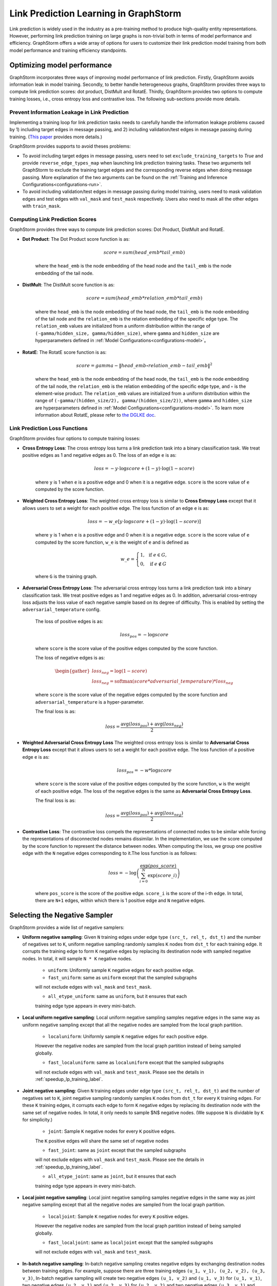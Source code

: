 .. _link_prediction_usage:

Link Prediction Learning in GraphStorm
=========================================
Link prediction is widely used in the industry as a pre-training method to produce high-quality entity representations. However, performing link
prediction training on large graphs is non-trivial both in terms of model
performance and efficiency. GraphStorm offers a wide array of options for users
to customize their link prediction model training from both model performance
and training efficiency standpoints.

Optimizing model performance
----------------------------
GraphStorm incorporates three ways of improving model performance of link
prediction. Firstly, GraphStorm avoids information leak in model training.
Secondly, to better handle heterogeneous graphs, GraphStorm provides three ways
to compute link prediction scores: dot product, DistMult and RotatE.
Thirdly, GraphStorm provides two options to compute training losses, i.e.,
cross entropy loss and contrastive loss. The following sub-sections provide more details.

Prevent Information Leakage in Link Prediction
^^^^^^^^^^^^^^^^^^^^^^^^^^^^^^^^^^^^^^^^^^^^^^^
Implementing a training loop for link prediction tasks needs to carefully handle the information leakage problems caused by 1) including target edges in message passing, and 2) including validation/test edges in message passing during training. (`This paper <https://arxiv.org/pdf/2306.00899.pdf>`_ provides more details.)

GraphStorm provides supports to avoid theses problems:

* To avoid including target edges in message passing, users need to set ``exclude_training_targets`` to `True` and provide ``reverse_edge_types_map`` when launching link prediction training tasks. These two arguments tell GraphStorm to exclude the training target edges and the corresponding reverse edges when doing message passing. More explanation of the two arguments can be found on the :ref:`Training and Inference Configurations<configurations-run>`.

* To avoid including validation/test edges in message passing during model training, users need to mask validation edges and test edges with ``val_mask`` and ``test_mask`` respectively. Users also need to mask all the other edges with ``train_mask``.


.. _link-prediction-score-func:

Computing Link Prediction Scores
^^^^^^^^^^^^^^^^^^^^^^^^^^^^^^^^
GraphStorm provides three ways to compute link prediction scores: Dot Product, DistMult and RotatE.

* **Dot Product**: The Dot Product score function is as:

    .. math::
            score = sum(head\_emb * tail\_emb)

    where the ``head_emb`` is the node embedding of the head node and
    the ``tail_emb`` is the node embedding of the tail node.

* **DistMult**: The DistMult score function is as:

    .. math::
        score = sum(head\_emb * relation\_emb * tail\_emb)

    where the ``head_emb`` is the node embedding of the head node,
    the ``tail_emb`` is the node embedding of the tail node and
    the ``relation_emb`` is the relation embedding of the specific edge type.
    The ``relation_emb`` values are initialized from a uniform distribution
    within the range of ``(-gamma/hidden_size, gamma/hidden_size)``,
    where ``gamma`` and ``hidden_size`` are hyperparameters defined in
    :ref:`Model Configurations<configurations-model>`。

* **RotatE**: The RotatE score function is as:

    .. math::
        score = gamma - \|head\_emb \circ relation\_emb - tail\_emb\|^2

    where the ``head_emb`` is the node embedding of the head node,
    the ``tail_emb`` is the node embedding of the tail node,
    the ``relation_emb`` is the relation embedding of the specific edge type,
    and :math:`\circ` is the element-wise product.
    The ``relation_emb`` values are initialized from a uniform distribution
    within the range of ``(-gamma/(hidden_size/2), gamma/(hidden_size/2))``,
    where ``gamma`` and ``hidden_size`` are hyperparameters defined in
    :ref:`Model Configurations<configurations-model>`.
    To learn more information about RotatE, please refer to `the DGLKE doc <https://dglke.dgl.ai/doc/kg.html#rotatee>`__.

.. _link_prediction_loss:

Link Prediction Loss Functions
^^^^^^^^^^^^^^^^^^^^^^^^^^^^^^
GraphStorm provides four options to compute training losses:

* **Cross Entropy Loss**: The cross entropy loss turns a link prediction task into a binary classification task. We treat positive edges as 1 and negative edges as 0. The loss of an edge ``e`` is as:

    .. math::

        loss = - y \cdot \log score + (1 - y) \cdot \log (1 - score)

    where ``y`` is 1 when ``e`` is a positive edge and 0 when it is a negative edge. ``score`` is the score value of ``e`` computed by the score function.

* **Weighted Cross Entropy Loss**: The weighted cross entropy loss is similar to **Cross Entropy Loss** except that it allows users to set a weight for each positive edge. The loss function of an edge ``e`` is as:

    .. math::

        loss = - w\_e \left[ y \cdot \log score + (1 - y) \cdot \log (1 - score) \right]

    where ``y`` is 1 when ``e`` is a positive edge and 0 when it is a negative edge. ``score`` is the score value of ``e`` computed by the score function, ``w_e`` is the weight of ``e`` and is defined as

    .. math::

        w\_e = \left \{
        \begin{array}{lc}
            1,  & \text{ if } e \in G, \\
            0,  & \text{ if } e \notin G
        \end{array}
        \right.

    where ``G`` is the training graph.


* **Adversarial Cross Entropy Loss**: The adversarial cross entropy loss turns a link prediction task into a binary classification task. We treat positive edges as 1 and negative edges as 0. In addition, adversarial cross-entropy loss adjusts the loss value of each negative sample based on its degree of difficulty. This is enabled by setting the ``adversarial_temperature`` config.

    The loss of positive edges is as:

    .. math::

        loss_{pos} = - \log score

    where ``score`` is the score value of the positive edges computed by the score function.

    The loss of negative edges is as:

    .. math::

        \begin{gather*}
        loss_{neg} = \log (1 - score) \\
        loss_{neg} = \mathrm{softmax}(score * adversarial\_temperature) * loss_{neg}
        \end{gather*}

    where ``score`` is the score value of the negative edges computed by the score function and ``adversarial_temperature`` is a hyper-parameter.

    The final loss is as:

    .. math::

        loss = \dfrac{\mathrm{avg}(loss_{pos}) + \mathrm{avg}(loss_{neg})}{2}

* **Weighted Adversarial Cross Entropy Loss**  The weighted cross entropy loss is similar to **Adversarial Cross Entropy Loss** except that it allows users to set a weight for each positive edge. The loss function of a positive edge ``e`` is as:

    .. math::

        loss_{pos} = - w * \log score

    where ``score`` is the score value of the positive edges computed by the score function, ``w`` is the weight of each positive edge. The loss of the negative edges is the same as **Adversarial Cross Entropy Loss**.

    The final loss is as:

    .. math::

        loss = \dfrac{\mathrm{avg}(loss_{pos}) + \mathrm{avg}(loss_{neg})}{2}

* **Contrastive Loss**: The contrastive loss compels the representations of connected nodes to be similar while forcing the representations of disconnected nodes remains dissimilar. In the implementation, we use the score computed by the score function to represent the distance between nodes. When computing the loss, we group one positive edge with the ``N`` negative edges corresponding to it.The loss function is as follows:

    .. math::

        loss = -\log \left( \dfrac{\exp(pos\_score)}{\sum_{i=0}^N \exp(score\_i)} \right)

    where ``pos_score`` is the score of the positive edge. ``score_i`` is the score of the i-th edge. In total, there are ``N+1`` edges, within which there is 1 positive edge and ``N`` negative edges.

Selecting the Negative Sampler
------------------------------
GraphStorm provides a wide list of negative samplers:

* **Uniform negative sampling**: Given ``N`` training edges under edge type ``(src_t, rel_t, dst_t)`` and the number of negatives set to ``K``, uniform negative sampling randomly samples ``K`` nodes from ``dst_t`` for each training edge. It corrupts the training edge to form ``K`` negative edges by replacing its destination node with sampled negative nodes. In total, it will sample ``N * K`` negative nodes.

    * ``uniform``: Uniformly sample ``K`` negative edges for each positive edge.

    * ``fast_uniform``: same as ``uniform`` except that the sampled subgraphs
    will not exclude edges with ``val_mask`` and ``test_mask``.

    * ``all_etype_uniform``: same as ``uniform``, but it ensures that each
    training edge type appears in every mini-batch.

* **Local uniform negative sampling**: Local uniform negative sampling samples negative edges in the same way as uniform negative sampling except that all the negative nodes are sampled from the local graph partition.

    * ``localuniform``: Uniformly sample ``K`` negative edges for each positive edge.
    However the negative nodes are sampled from the local graph partition
    instead of being sampled globally.

    * ``fast_localuniform``: same as ``localuniform`` except that the sampled subgraphs
    will not exclude edges with ``val_mask`` and ``test_mask``. Please see the details in :ref:`speedup_lp_training_label`.

* **Joint negative sampling**: Given ``N`` training edges under edge type ``(src_t, rel_t, dst_t)`` and the number of negatives set to ``K``, joint negative sampling randomly samples ``K`` nodes from ``dst_t`` for every ``K`` training edges. For these ``K`` training edges, it corrupts each edge to form ``K`` negative edges by replacing its destination node with the same set of negative nodes. In total, it only needs to sample $N$ negative nodes. (We suppose ``N`` is dividable by ``K`` for simplicity.)

    * ``joint``: Sample ``K`` negative nodes for every ``K`` positive edges.
    The ``K`` positive edges will share the same set of negative nodes

    * ``fast_joint``: same as ``joint`` except that the sampled subgraphs
    will not exclude edges with ``val_mask`` and ``test_mask``.
    Please see the details in :ref:`speedup_lp_training_label`.

    * ``all_etype_joint``: same as ``joint``, but it ensures that each
    training edge type appears in every mini-batch.

* **Local joint negative sampling**: Local joint negative sampling samples negative edges in the same way as joint negative sampling except that all the negative nodes are sampled from the local graph partition.

    * ``localjoint``: Sample ``K`` negative nodes for every ``K`` positive edges.
    However the negative nodes are sampled from the local graph partition
    instead of being sampled globally.

    * ``fast_localjoint``: same as ``localjoint`` except that the sampled subgraphs
    will not exclude edges with ``val_mask`` and ``test_mask``.

* **In-batch negative sampling**: In-batch negative sampling creates negative edges by exchanging destination nodes between training edges. For example, suppose there are three training edges ``(u_1, v_1), (u_2, v_2), (u_3, v_3)``, In-batch negative sampling will create two negative edges ``(u_1, v_2)`` and ``(u_1, v_3)`` for ``(u_1, v_1)``, two negative edges ``(u_2, v_1)`` and ``(u_2, v_3)`` for ``(u_2, v_2)`` and two negative edges ``(u_3, v_1)`` and ``(u_3, v_2)`` for ``(u_3, v_3)``. If the batch size is smaller than the number of negatives, either of the above three negative sampling methods can be used to sample extra negative edges.

    * ``inbatch_joint``: In-batch joint negative sampling.

.. _speedup_lp_training_label:

Speedup Link Prediction Training
^^^^^^^^^^^^^^^^^^^^^^^^^^^^^^^^^
GraphStorm relies on ``dgl.dataloading.MultiLayerNeighborSampler`` and
``train_mask`` to avoid sampling validation and test edges during training.
Basically, it only samples edges with ``train_mask`` set to be `True`. However,
the implementation is not efficient. To speedup graph sampling during link
prediction training, GraphStorm provides four link prediction dataloaders
(i.e., ``fast_uniform``, ``fast_joint``, ``fast_localuniform`` and
``fast_localjoint``) with more efficient implementation but less precise
neighbor sampling behavior. To be more specific, these dataloaders will do
neighbor sampling regardless of any masks in the beginning, and later remove
edges with  ``val_mask`` or ``test_mask`` set to be `True`. In theory, a sampled
subgraph may have less neighbor nodes than expected as some of them would be
removed. However, with a graph having hundreds of millions of edges (or more)
and small validation and test sets, e.g., each with less than 10% edges, the
impact is negligible.

With DGL 1.0.4, ``fast_localuniform`` dataloader can speedup 2.4X over ``localuniform`` dataloader on training a 2 layer RGCN on MAG dataset on four g5.48x instances.

Hard Negative sampling
-----------------------
GraphStorm provides support for users to define hard negative edges for a positive edge during Link Prediction training.
Currently, hard negative edges are constructed by replacing the destination nodes of edges with pre-defined hard negatives.
For example, given an edge (``src_pos``, ``dst_pos``) and its hard negative destination nodes ``hard_0`` and ``hard_1``, GraphStorm will construct two hard negative edges, i.e., (``src_pos``, ``hard_0``) and (``src_pos``, ``hard_1``).

The hard negatives are stored as edge features of the target edge type.
Users can provide the hard negatives for each edge type through ``train_etypes_negative_dstnode`` in the training config yaml.
For example, the following yaml block defines the hard negatives for edge type ``(src_type,rel_type0,dst_type)`` as the edge feature ``negative_nid_field_0`` and the hard negatives for edge type ``(src_type,rel_type1,dst_type)`` as the edge feature ``negative_nid_field_1``.

  .. code-block:: yaml

    train_etypes_negative_dstnode:
      - src_type,rel_type0,dst_type:negative_nid_field_0
      - src_type,rel_type1,dst_type:negative_nid_field_1

Users can also define the number of hard negatives to sample for each edge type during training though ``num_train_hard_negatives`` in the training config yaml.
For example, the following yaml block defines the number of hard negatives for edge type ``(src_type,rel_type0,dst_type)`` is 5 and the number of hard negatives for edge type ``(src_type,rel_type1,dst_type)`` is 10.

  .. code-block:: yaml

    num_train_hard_negatives:
      - src_type,rel_type0,dst_type:5
      - src_type,rel_type1,dst_type:10

Hard negative sampling can be used together with any link prediction negative sampler, such as ``uniform``, ``joint``, ``inbatch_joint``, etc.
By default, GraphStorm will sample hard negatives first to fulfill the requirement of ``num_train_hard_negatives`` and then sample random negatives to fulfill the requirement of ``num_negative_edges``.
In general, GraphStorm covers following cases:

- **Case 1** ``num_train_hard_negatives`` is larger or equal to ``num_negative_edges``. GraphStorm will only sample hard negative nodes.
- **Case 2** ``num_train_hard_negatives`` is smaller than ``num_negative_edges``. GraphStorm will randomly sample ``num_train_hard_negatives`` hard negative nodes from the hard negative set and then randomly sample ``num_negative_edges - num_train_hard_negatives`` negative nodes.
- **Case 3** GraphStorm supports cases when some edges do not have enough hard negatives provided by users. For example, the expected ``num_train_hard_negatives`` is 10, but an edge only have 5 hard negatives. In certain cases, GraphStorm will use all the hard negatives first and then randomly sample negative nodes to fulfill the requirement of ``num_train_hard_negatives``. Then GraphStorm will go back to **Case 1** or **Case 2**.

**Preparing graph data for hard negative sampling**

The gconstruct pipeline of GraphStorm provides support to load hard negative data from raw input.
Hard destination negatives can be defined through ``edge_dst_hard_negative`` transformation.
The ``feature_col`` field of ``edge_dst_hard_negative`` must stores the raw node ids of hard destination nodes.
The follwing example shows how to define a hard negative feature for edges with the relation ``(node1, relation1, node1)``:

  .. code-block:: json

    {
        ...
        "edges": [
            ...
            {
                "source_id_col":    "src",
                "dest_id_col":      "dst",
                "relation": ("node1", "relation1", "node1"),
                "format":   {"name": "parquet"},
                "files":    "edge_data.parquet",
                "features": [
                    {
                        "feature_col": "hard_neg",
                        "feature_name": "hard_neg_feat",
                        "transform": {"name": "edge_dst_hard_negative",
                                                "separator": ";"},
                    }
                ]
            }
        ]
    }

The hard negative data is stored in the column named ``hard_neg`` in the ``edge_data.parquet`` file.
The edge feature to store the hard negative will be ``hard_neg_feat``.

GraphStorm accepts two types of hard negative inputs:

- **An array of strings or integers** When the input format is ``Parquet``, the ``feature_col`` can store string or integer arrays. In this case, each row stores a string/integer array representing the hard negative node ids of the corresponding edge. For example, the ``feature_col`` can be a 2D string array, like ``[["e0_hard_0", "e0_hard_1"],["e1_hard_0"], ..., ["en_hard_0", "en_hard_1"]]`` or a 2D integer array (for integer node ids) like ``[[10,2],[3],...[4,12]]``. It is not required for each row to have the same dimension size. GraphStorm will automatically handle the case when some edges do not have enough pre-defined hard negatives.
For example, the file storing hard negatives should look like the following:

.. code-block:: yaml

      src    |   dst    | hard_neg
    "src_0"  | "dst_0"  | ["dst_10", "dst_11"]
    "src_0"  | "dst_1"  | ["dst_5"]
    ...
    "src_100"| "dst_41" | [dst0, dst_2]

- **A single string** The ``feature_col`` stores strings instead of string arrays (When the input format is ``Parquet`` or ``CSV``). In this case, a ``separator`` must be provided int the transformation definition to split the strings into node ids. The ``feature_col`` will be a 1D string list, for example ``["e0_hard_0;e0_hard_1", "e1_hard_1", ..., "en_hard_0;en_hard_1"]``. The string length, i.e., number of hard negatives, can vary from row to row. GraphStorm will automatically handle the case when some edges do not have enough hard negatives.
For example, the file storing hard negatives should look like the following:

.. code-block:: yaml

      src    |   dst    | hard_neg
    "src_0"  | "dst_0" | "dst_10;dst_11"
    "src_0"  | "dst_1" | "dst_5"
    ...
    "src_100"| "dst_41"| "dst0;dst_2"

GraphStorm will automatically translate the Raw Node IDs of hard negatives into Partition Node IDs in a DistDGL graph.
